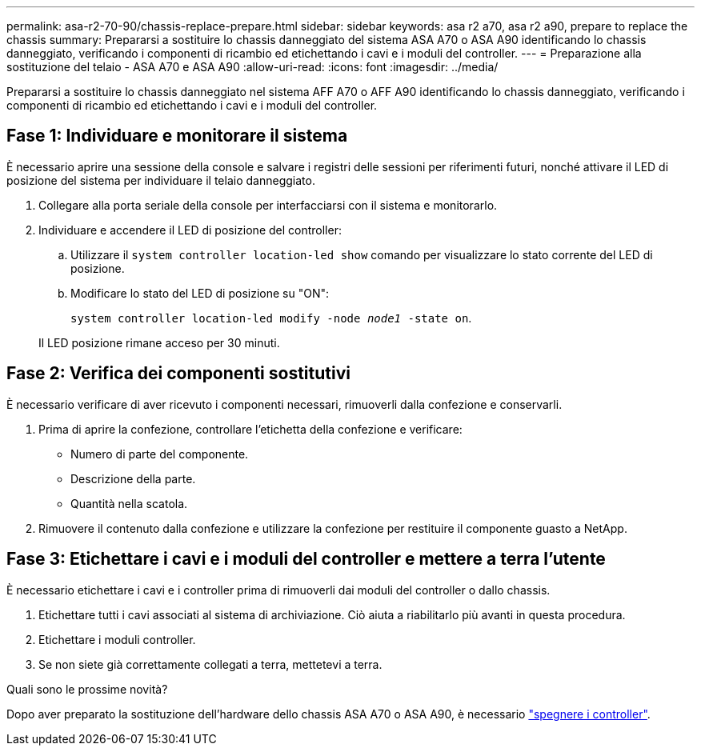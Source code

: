 ---
permalink: asa-r2-70-90/chassis-replace-prepare.html 
sidebar: sidebar 
keywords: asa r2 a70, asa r2 a90, prepare to replace the chassis 
summary: Prepararsi a sostituire lo chassis danneggiato del sistema ASA A70 o ASA A90 identificando lo chassis danneggiato, verificando i componenti di ricambio ed etichettando i cavi e i moduli del controller. 
---
= Preparazione alla sostituzione del telaio - ASA A70 e ASA A90
:allow-uri-read: 
:icons: font
:imagesdir: ../media/


[role="lead"]
Prepararsi a sostituire lo chassis danneggiato nel sistema AFF A70 o AFF A90 identificando lo chassis danneggiato, verificando i componenti di ricambio ed etichettando i cavi e i moduli del controller.



== Fase 1: Individuare e monitorare il sistema

È necessario aprire una sessione della console e salvare i registri delle sessioni per riferimenti futuri, nonché attivare il LED di posizione del sistema per individuare il telaio danneggiato.

. Collegare alla porta seriale della console per interfacciarsi con il sistema e monitorarlo.
. Individuare e accendere il LED di posizione del controller:
+
.. Utilizzare il `system controller location-led show` comando per visualizzare lo stato corrente del LED di posizione.
.. Modificare lo stato del LED di posizione su "ON":
+
`system controller location-led modify -node _node1_ -state on`.

+
Il LED posizione rimane acceso per 30 minuti.







== Fase 2: Verifica dei componenti sostitutivi

È necessario verificare di aver ricevuto i componenti necessari, rimuoverli dalla confezione e conservarli.

. Prima di aprire la confezione, controllare l'etichetta della confezione e verificare:
+
** Numero di parte del componente.
** Descrizione della parte.
** Quantità nella scatola.


. Rimuovere il contenuto dalla confezione e utilizzare la confezione per restituire il componente guasto a NetApp.




== Fase 3: Etichettare i cavi e i moduli del controller e mettere a terra l'utente

È necessario etichettare i cavi e i controller prima di rimuoverli dai moduli del controller o dallo chassis.

. Etichettare tutti i cavi associati al sistema di archiviazione. Ciò aiuta a riabilitarlo più avanti in questa procedura.
. Etichettare i moduli controller.
. Se non siete già correttamente collegati a terra, mettetevi a terra.


.Quali sono le prossime novità?
Dopo aver preparato la sostituzione dell'hardware dello chassis ASA A70 o ASA A90, è necessario link:chassis-replace-shutdown.html["spegnere i controller"].

